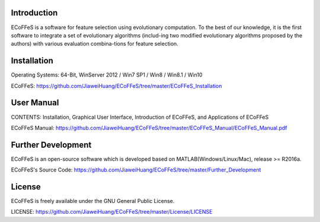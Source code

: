 .. image:: Logo/logo.png
   :align: center


Introduction
-----------------------------------

ECoFFeS is a software for feature selection using evolutionary computation. To the best of our knowledge,
it is the first software to integrate a set of evolutionary algorithms (includ-ing two modified evolutionary
algorithms proposed by the authors) with various evaluation combina-tions for feature selection.


Installation
-----------------------------------

Operating Systems: 64-Bit, WinServer 2012 / Win7 SP1 / Win8 / Win8.1 / Win10

ECoFFeS: https://github.com/JiaweiHuang/ECoFFeS/tree/master/ECoFFeS_Installation


User Manual
-----------------------------------

CONTENTS: Installation, Graphical User Interface, Introduction of ECoFFeS, and Applications of ECoFFeS

ECoFFeS Manual: https://github.com/JiaweiHuang/ECoFFeS/tree/master/ECoFFeS_Manual/ECoFFeS_Manual.pdf


Further Development
-----------------------------------

ECoFFeS is an open-source software which is developed based on MATLAB(Windows/Linux/Mac), release >= R2016a.

ECoFFeS's Source Code: https://github.com/JiaweiHuang/ECoFFeS/tree/master/Further_Development


License
-----------------------------------

ECoFFeS is freely available under the GNU General Public License.

LICENSE: https://github.com/JiaweiHuang/ECoFFeS/tree/master/License/LICENSE
